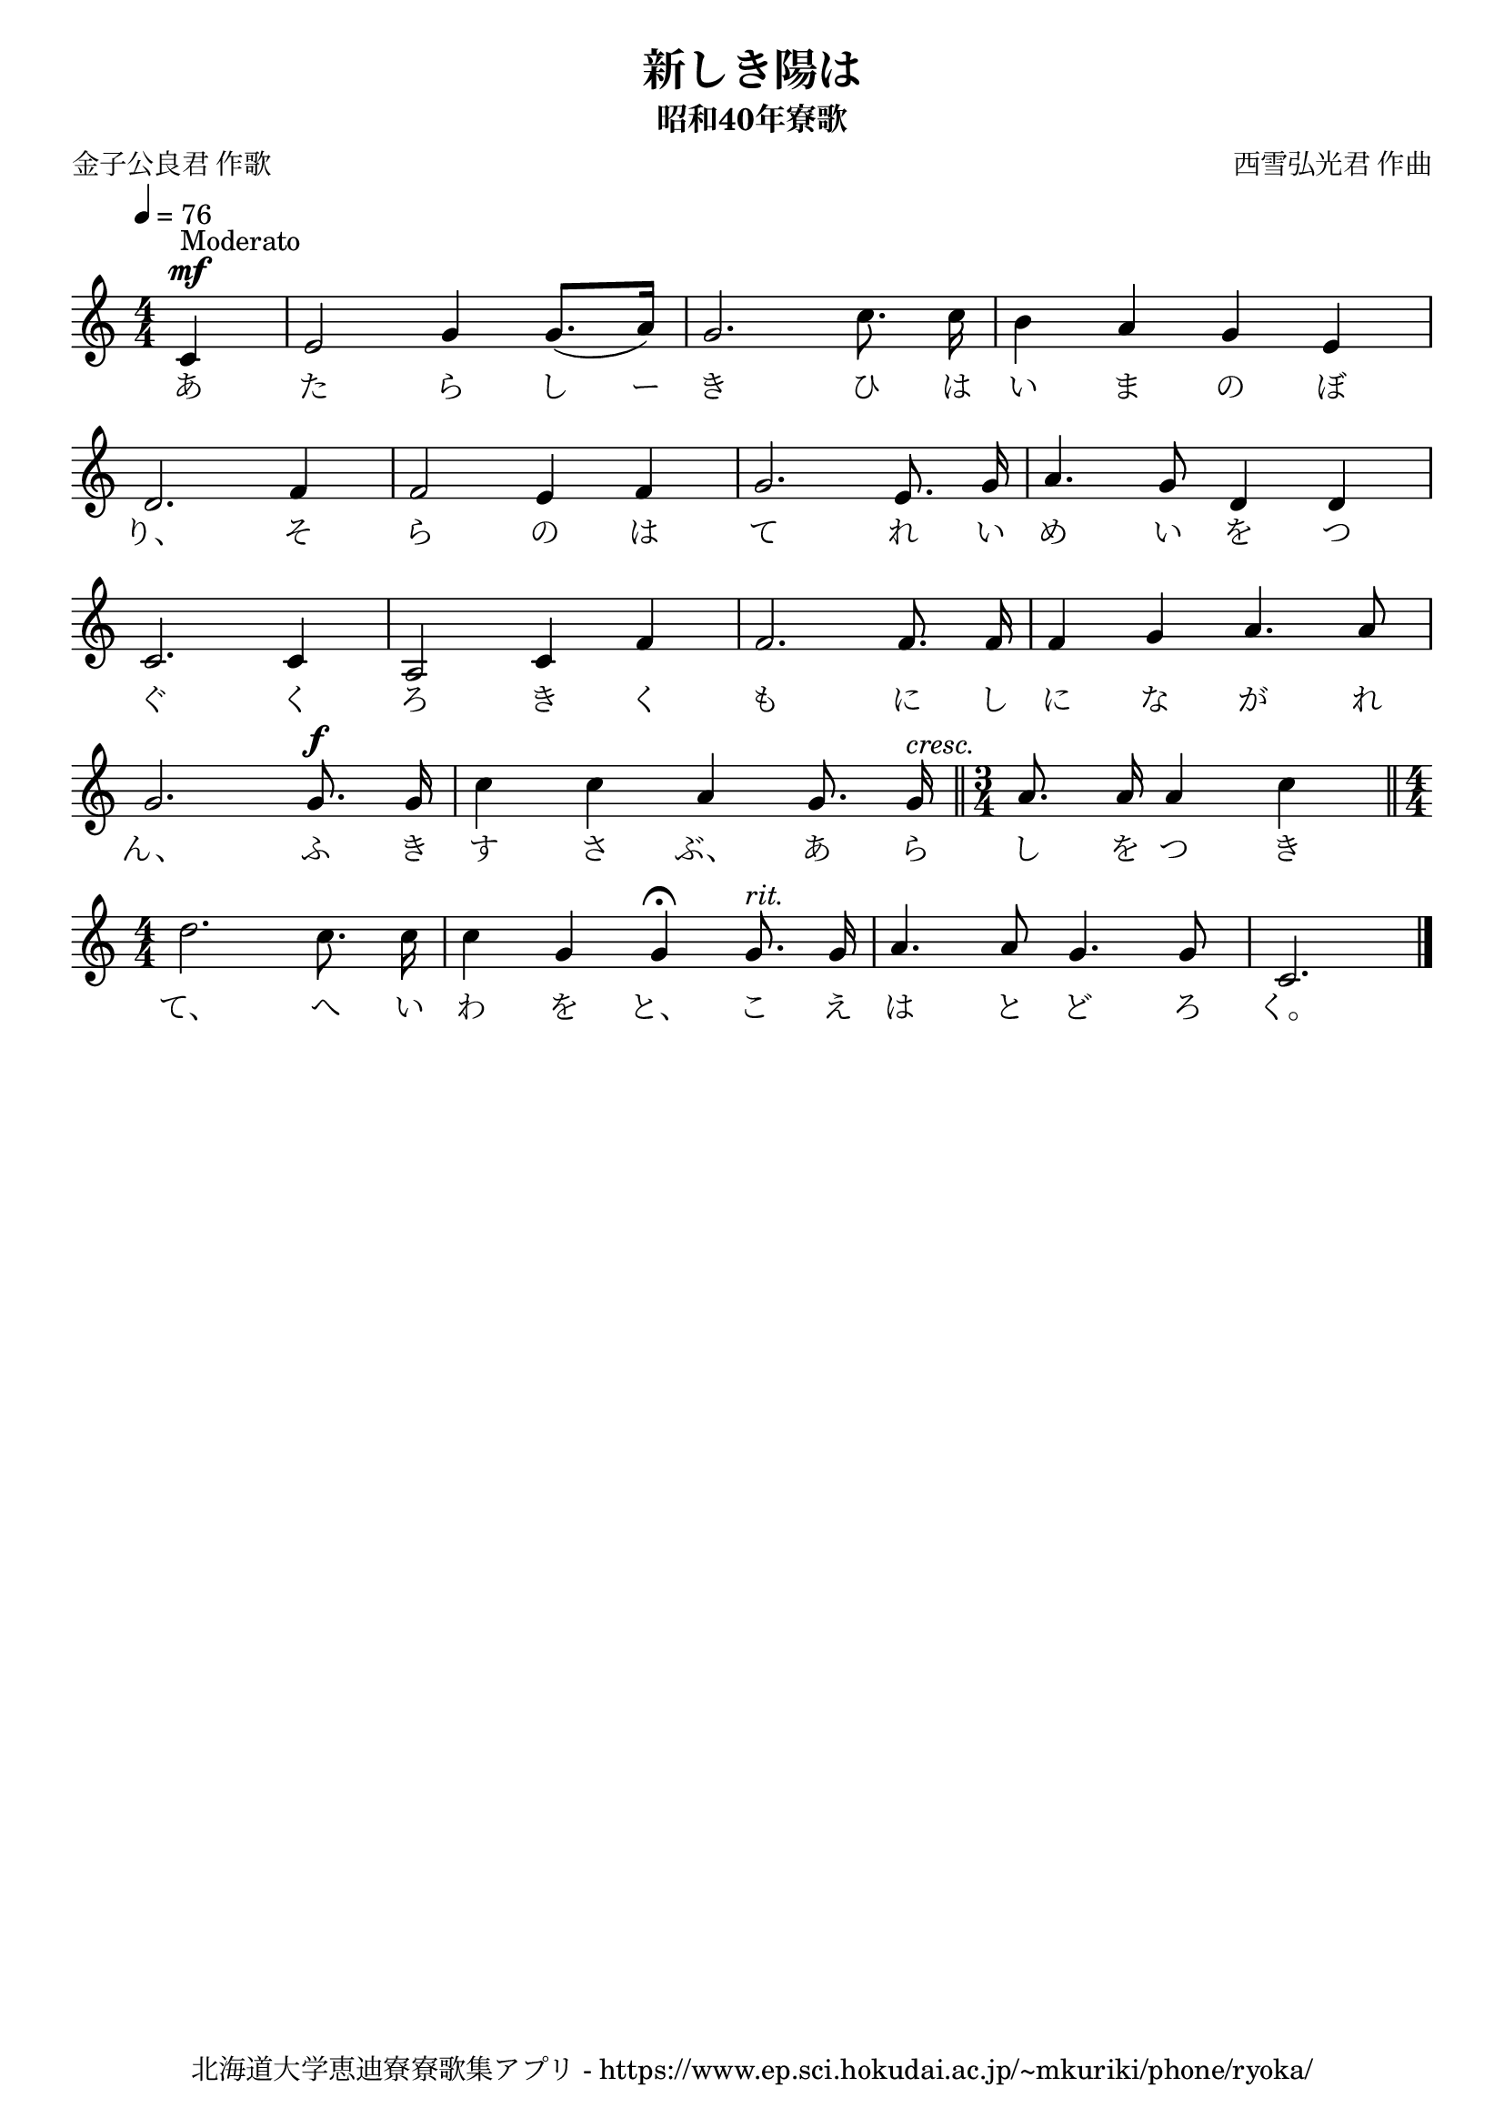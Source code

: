 ﻿\version "2.18.2"

\paper {indent = 0}

\header {
  title = "新しき陽は"
  subtitle = "昭和40年寮歌"
  composer = "西雪弘光君 作曲"
  poet = "金子公良君 作歌"
  tagline = "北海道大学恵迪寮寮歌集アプリ - https://www.ep.sci.hokudai.ac.jp/~mkuriki/phone/ryoka/"
}


melody = \relative c'{
  \tempo 4 = 76
  \autoBeamOff
  \numericTimeSignature
  \override BreathingSign.text = \markup { \musicglyph #"scripts.upedaltoe" } % ブレスの記号指定
  \key c \major
  \time 4/4
  \set melismaBusyProperties = #'()
  \partial 2 \partial4 c4 ^\mf ^\markup "Moderato" |
  e2 g4 g8. [(a16)] |
  g2. c8. c16 |
  b4 a4 g4 e4 | \break
  d2. f4 |
  f2 e4 f4 |
  g2. e8. g16 |
  a4. g8 d4 d4 | \break
  c2. c4 |
  a2 c4 f4 |
  f2. f8. f16 |
  f4 g4 a4. a8 | \break
  g2. g8. ^\f g16 |
  c4 c4 a4 g8. g16 ^\markup \italic "cresc." \bar "||" 
  \time3/4 a8. a16 a4 c4 \bar "||"\time4/4 | \break
  d2. c8. c16 |
  c4 g4  g4 \fermata g8. ^\markup \italic "rit." g16 |
  a4. a8 g4. g8 |
  c,2.
  \bar "|."
}

text = \lyricmode {
  あ た ら し ー き ひ は い ま の ぼ
  り、 そ ら の は て れ い め い を つ
  ぐ く ろ き く も に し に な が れ 
  ん、 ふ き す さ ぶ、 あ ら し を つ き 
  て、 へ い わ を と、 こ え は と ど ろ く。
}



\score {
  <<
    % ギターコード
    %{
    \new ChordNames \with {midiInstrument = #"acoustic guitar (nylon)"}{
      \set chordChanges = ##t
      \harmony
    }
    %}
    
    % メロディーライン
    \new Voice = "one"{\melody}
    % 歌詞
    \new Lyrics \lyricsto "one" \text
    % 太鼓
    % \new DrumStaff \with{
    %   \remove "Time_signature_engraver"
    %   drumStyleTable = #percussion-style
    %   \override StaffSymbol.line-count = #1
    %   \hide Stem
    % }
    % \drum
  >>
  
\midi {}
\layout {
  \context {
    \Score
    \remove "Bar_number_engraver"
  }
}

}